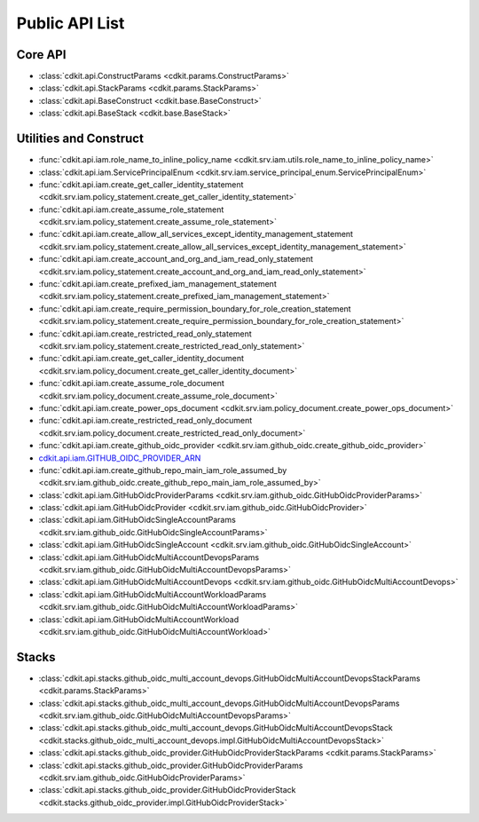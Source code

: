 Public API List
==============================================================================


Core API
------------------------------------------------------------------------------
- :class:`cdkit.api.ConstructParams <cdkit.params.ConstructParams>`
- :class:`cdkit.api.StackParams <cdkit.params.StackParams>`
- :class:`cdkit.api.BaseConstruct <cdkit.base.BaseConstruct>`
- :class:`cdkit.api.BaseStack <cdkit.base.BaseStack>`

Utilities and Construct
------------------------------------------------------------------------------
- :func:`cdkit.api.iam.role_name_to_inline_policy_name <cdkit.srv.iam.utils.role_name_to_inline_policy_name>`
- :class:`cdkit.api.iam.ServicePrincipalEnum <cdkit.srv.iam.service_principal_enum.ServicePrincipalEnum>`
- :func:`cdkit.api.iam.create_get_caller_identity_statement <cdkit.srv.iam.policy_statement.create_get_caller_identity_statement>`
- :func:`cdkit.api.iam.create_assume_role_statement <cdkit.srv.iam.policy_statement.create_assume_role_statement>`
- :func:`cdkit.api.iam.create_allow_all_services_except_identity_management_statement <cdkit.srv.iam.policy_statement.create_allow_all_services_except_identity_management_statement>`
- :func:`cdkit.api.iam.create_account_and_org_and_iam_read_only_statement <cdkit.srv.iam.policy_statement.create_account_and_org_and_iam_read_only_statement>`
- :func:`cdkit.api.iam.create_prefixed_iam_management_statement <cdkit.srv.iam.policy_statement.create_prefixed_iam_management_statement>`
- :func:`cdkit.api.iam.create_require_permission_boundary_for_role_creation_statement <cdkit.srv.iam.policy_statement.create_require_permission_boundary_for_role_creation_statement>`
- :func:`cdkit.api.iam.create_restricted_read_only_statement <cdkit.srv.iam.policy_statement.create_restricted_read_only_statement>`
- :func:`cdkit.api.iam.create_get_caller_identity_document <cdkit.srv.iam.policy_document.create_get_caller_identity_document>`
- :func:`cdkit.api.iam.create_assume_role_document <cdkit.srv.iam.policy_document.create_assume_role_document>`
- :func:`cdkit.api.iam.create_power_ops_document <cdkit.srv.iam.policy_document.create_power_ops_document>`
- :func:`cdkit.api.iam.create_restricted_read_only_document <cdkit.srv.iam.policy_document.create_restricted_read_only_document>`
- :func:`cdkit.api.iam.create_github_oidc_provider <cdkit.srv.iam.github_oidc.create_github_oidc_provider>`
- `cdkit.api.iam.GITHUB_OIDC_PROVIDER_ARN <https://cdkit.readthedocs.io/en/latest/search.html?q=iam.GITHUB_OIDC_PROVIDER_ARN&check_keywords=yes&area=default>`_
- :func:`cdkit.api.iam.create_github_repo_main_iam_role_assumed_by <cdkit.srv.iam.github_oidc.create_github_repo_main_iam_role_assumed_by>`
- :class:`cdkit.api.iam.GitHubOidcProviderParams <cdkit.srv.iam.github_oidc.GitHubOidcProviderParams>`
- :class:`cdkit.api.iam.GitHubOidcProvider <cdkit.srv.iam.github_oidc.GitHubOidcProvider>`
- :class:`cdkit.api.iam.GitHubOidcSingleAccountParams <cdkit.srv.iam.github_oidc.GitHubOidcSingleAccountParams>`
- :class:`cdkit.api.iam.GitHubOidcSingleAccount <cdkit.srv.iam.github_oidc.GitHubOidcSingleAccount>`
- :class:`cdkit.api.iam.GitHubOidcMultiAccountDevopsParams <cdkit.srv.iam.github_oidc.GitHubOidcMultiAccountDevopsParams>`
- :class:`cdkit.api.iam.GitHubOidcMultiAccountDevops <cdkit.srv.iam.github_oidc.GitHubOidcMultiAccountDevops>`
- :class:`cdkit.api.iam.GitHubOidcMultiAccountWorkloadParams <cdkit.srv.iam.github_oidc.GitHubOidcMultiAccountWorkloadParams>`
- :class:`cdkit.api.iam.GitHubOidcMultiAccountWorkload <cdkit.srv.iam.github_oidc.GitHubOidcMultiAccountWorkload>`

Stacks
------------------------------------------------------------------------------
- :class:`cdkit.api.stacks.github_oidc_multi_account_devops.GitHubOidcMultiAccountDevopsStackParams <cdkit.params.StackParams>`
- :class:`cdkit.api.stacks.github_oidc_multi_account_devops.GitHubOidcMultiAccountDevopsParams <cdkit.srv.iam.github_oidc.GitHubOidcMultiAccountDevopsParams>`
- :class:`cdkit.api.stacks.github_oidc_multi_account_devops.GitHubOidcMultiAccountDevopsStack <cdkit.stacks.github_oidc_multi_account_devops.impl.GitHubOidcMultiAccountDevopsStack>`
- :class:`cdkit.api.stacks.github_oidc_provider.GitHubOidcProviderStackParams <cdkit.params.StackParams>`
- :class:`cdkit.api.stacks.github_oidc_provider.GitHubOidcProviderParams <cdkit.srv.iam.github_oidc.GitHubOidcProviderParams>`
- :class:`cdkit.api.stacks.github_oidc_provider.GitHubOidcProviderStack <cdkit.stacks.github_oidc_provider.impl.GitHubOidcProviderStack>`